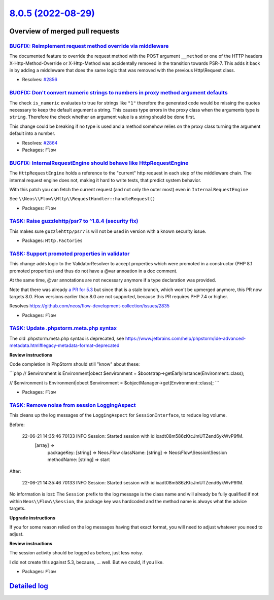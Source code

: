 `8.0.5 (2022-08-29) <https://github.com/neos/flow-development-collection/releases/tag/8.0.5>`_
==============================================================================================

Overview of merged pull requests
~~~~~~~~~~~~~~~~~~~~~~~~~~~~~~~~

`BUGFIX: Reimplement request method override via middleware <https://github.com/neos/flow-development-collection/pull/2860>`_
-----------------------------------------------------------------------------------------------------------------------------

The documented feature to override the request method with the POST argument ``__method`` or one of the HTTP headers X-Http-Method-Override or X-Http-Method was accidentally removed in the transition towards PSR-7. This adds it back in by adding a middleware that does the same logic that was removed with the previous Http\\Request class.

* Resolves: `#2856 <https://github.com/neos/flow-development-collection/issues/2856>`_

`BUGFIX: Don't convert numeric strings to numbers in proxy method argument defaults <https://github.com/neos/flow-development-collection/pull/2865>`_
-----------------------------------------------------------------------------------------------------------------------------------------------------

The check ``is_numeric`` evaluates to true for strings like ``"1"`` therefore the generated code would be missing the quotes
necessary to keep the default argument a string. This causes type errors in the proxy class when the arguments type is ``string``.
Therefore the check whether an argument value is a string should be done first.

This change could be breaking if no type is used and a method somehow relies on the proxy class turning the argument default into a number.

* Resolves: `#2864 <https://github.com/neos/flow-development-collection/issues/2864>`_

* Packages: ``Flow``

`BUGFIX: InternalRequestEngine should behave like HttpRequestEngine <https://github.com/neos/flow-development-collection/pull/2854>`_
-------------------------------------------------------------------------------------------------------------------------------------

The ``HttpRequestEngine`` holds a reference to the "current" http request in each step of the middleware chain.
The internal request engine does not, making it hard to write tests, that predict system behavior.

With this patch you can fetch the current request (and not only the outer most) even in ``InternalRequestEngine``

See ``\\Neos\\Flow\\Http\\RequestHandler::handleRequest()``


* Packages: ``Flow``

`TASK: Raise guzzlehttp/psr7 to ^1.8.4 (security fix) <https://github.com/neos/flow-development-collection/pull/2880>`_
-----------------------------------------------------------------------------------------------------------------------

This makes sure ``guzzlehttp/psr7`` is will not be used in version with a known
security issue.


* Packages: ``Http.Factories``

`TASK: Support promoted properties in validator <https://github.com/neos/flow-development-collection/pull/2841>`_
-----------------------------------------------------------------------------------------------------------------

This change adds logic to the ValidatorResolver to accept properties which were promoted in a constructor (PHP 8.1 promoted properties) and thus do not have a @var annoation in a doc comment.

At the same time, @var annotations are not necessary anymore if a type declaration was provided.

Note that there was already `a PR for 5.3 <https://github.com/neos/flow-development-collection/pull/2836>`_ but since that is a stale branch, which won't be upmerged anymore, this PR now targets 8.0. Flow versions earlier than 8.0 are not supported, because this PR requires PHP 7.4 or higher.

Resolves https://github.com/neos/flow-development-collection/issues/2835

* Packages: ``Flow``

`TASK: Update .phpstorm.meta.php syntax <https://github.com/neos/flow-development-collection/pull/2846>`_
---------------------------------------------------------------------------------------------------------

The old .phpstorm.meta.php syntax is deprecated, see
https://www.jetbrains.com/help/phpstorm/ide-advanced-metadata.html#legacy-metadata-format-deprecated

**Review instructions**

Code completion in PhpStorm should still "know" about these:

```php
// $environment is Environment|obect
$environment = $bootstrap->getEarlyInstance(Environment::class);

// $environment is Environment|obect
$environment = $objectManager->get(Environment::class);
```


* Packages: ``Flow``

`TASK: Remove noise from session LoggingAspect <https://github.com/neos/flow-development-collection/pull/2857>`_
----------------------------------------------------------------------------------------------------------------

This cleans up the log messages of the ``LoggingAspect`` for
``SessionInterface``, to reduce log volume.

Before:

    22-06-21 14:35:46 70133      INFO                           Session: Started session with id ixadt08m586zKtcJmUTZend6ykWvP9fM.
        [array] =>
            packageKey:
            [string] => Neos.Flow
            className:
            [string] => Neos\\Flow\\Session\\Session
            methodName:
            [string] => start

After:

    22-06-21 14:35:46 70133      INFO                           Session: Started session with id ixadt08m586zKtcJmUTZend6ykWvP9fM.

No information is lost: The ``Session`` prefix to the log message is the class
name and will already be fully qualified if not within ``Neos\\Flow\\Session``,
the package key was hardcoded and the method name is always what the
advice targets.

**Upgrade instructions**

If you for some reason relied on the log messages having that exact
format, you will need to adjust whatever you need to adjust.

**Review instructions**

The session activity should be logged as before, just less noisy.

I did not create this against 5.3, because, … well. But we could, if you like.


* Packages: ``Flow``

`Detailed log <https://github.com/neos/flow-development-collection/compare/8.0.4...8.0.5>`_
~~~~~~~~~~~~~~~~~~~~~~~~~~~~~~~~~~~~~~~~~~~~~~~~~~~~~~~~~~~~~~~~~~~~~~~~~~~~~~~~~~~~~~~~~~~
